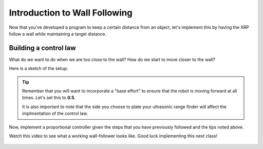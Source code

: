 Introduction to Wall Following
==============================
Now that you've developed a program to keep a certain distance from an object, let's implement this by having the XRP follow a wall while maintaining a target distance.

Building a control law
----------------------
What do we want to do when we are too close to the wall? How do we start to move closer to the wall?

Here is a sketch of the setup:

.. image:: media/wallFollow.png
 
.. tip::
   Remember that you will want to incorporate a "base effort" to ensure that the robot is moving forward at all times. Let's set this to **0.5**.

   It is also important to note that the side you choose to plate your ultrasonic range finder will affect the implmentation of the control law. 

Now, implement a proportional controller given the steps that you have previously followed and the tips noted above. 

Watch this video to see what a working wall-follower looks like. Good luck implementing this next class!

 .. image:: wallfollowing.gif


